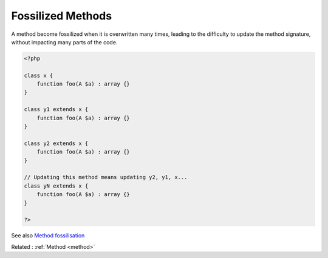 .. _fossilized-method:
.. meta::
	:description:
		Fossilized Methods: A method become fossilized when it is overwritten many times, leading to the difficulty to update the method signature, without impacting many parts of the code.
	:twitter:card: summary_large_image
	:twitter:site: @exakat
	:twitter:title: Fossilized Methods
	:twitter:description: Fossilized Methods: A method become fossilized when it is overwritten many times, leading to the difficulty to update the method signature, without impacting many parts of the code
	:twitter:creator: @exakat
	:og:title: Fossilized Methods
	:og:type: article
	:og:description: A method become fossilized when it is overwritten many times, leading to the difficulty to update the method signature, without impacting many parts of the code
	:og:url: https://php-dictionary.readthedocs.io/en/latest/dictionary/fossilized-method.ini.html
	:og:locale: en


Fossilized Methods
------------------

A method become fossilized when it is overwritten many times, leading to the difficulty to update the method signature, without impacting many parts of the code. 


.. code-block:: php
   
   <?php
   
   class x {
       function foo(A $a) : array {}
   }
   
   class y1 extends x {
       function foo(A $a) : array {}
   }
   
   class y2 extends x {
       function foo(A $a) : array {}
   }
   
   // Updating this method means updating y2, y1, x... 
   class yN extends x {
       function foo(A $a) : array {}
   }
   
   ?>


See also `Method fossilisation <https://www.exakat.io/en/method-fossilisation/>`_

Related : :ref:`Method <method>`
